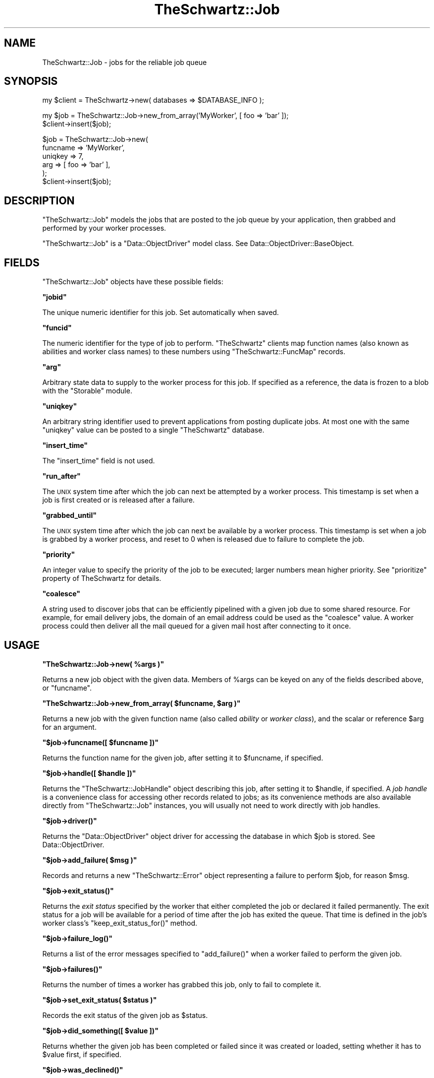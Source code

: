 .\" Automatically generated by Pod::Man v1.37, Pod::Parser v1.32
.\"
.\" Standard preamble:
.\" ========================================================================
.de Sh \" Subsection heading
.br
.if t .Sp
.ne 5
.PP
\fB\\$1\fR
.PP
..
.de Sp \" Vertical space (when we can't use .PP)
.if t .sp .5v
.if n .sp
..
.de Vb \" Begin verbatim text
.ft CW
.nf
.ne \\$1
..
.de Ve \" End verbatim text
.ft R
.fi
..
.\" Set up some character translations and predefined strings.  \*(-- will
.\" give an unbreakable dash, \*(PI will give pi, \*(L" will give a left
.\" double quote, and \*(R" will give a right double quote.  | will give a
.\" real vertical bar.  \*(C+ will give a nicer C++.  Capital omega is used to
.\" do unbreakable dashes and therefore won't be available.  \*(C` and \*(C'
.\" expand to `' in nroff, nothing in troff, for use with C<>.
.tr \(*W-|\(bv\*(Tr
.ds C+ C\v'-.1v'\h'-1p'\s-2+\h'-1p'+\s0\v'.1v'\h'-1p'
.ie n \{\
.    ds -- \(*W-
.    ds PI pi
.    if (\n(.H=4u)&(1m=24u) .ds -- \(*W\h'-12u'\(*W\h'-12u'-\" diablo 10 pitch
.    if (\n(.H=4u)&(1m=20u) .ds -- \(*W\h'-12u'\(*W\h'-8u'-\"  diablo 12 pitch
.    ds L" ""
.    ds R" ""
.    ds C` ""
.    ds C' ""
'br\}
.el\{\
.    ds -- \|\(em\|
.    ds PI \(*p
.    ds L" ``
.    ds R" ''
'br\}
.\"
.\" If the F register is turned on, we'll generate index entries on stderr for
.\" titles (.TH), headers (.SH), subsections (.Sh), items (.Ip), and index
.\" entries marked with X<> in POD.  Of course, you'll have to process the
.\" output yourself in some meaningful fashion.
.if \nF \{\
.    de IX
.    tm Index:\\$1\t\\n%\t"\\$2"
..
.    nr % 0
.    rr F
.\}
.\"
.\" For nroff, turn off justification.  Always turn off hyphenation; it makes
.\" way too many mistakes in technical documents.
.hy 0
.if n .na
.\"
.\" Accent mark definitions (@(#)ms.acc 1.5 88/02/08 SMI; from UCB 4.2).
.\" Fear.  Run.  Save yourself.  No user-serviceable parts.
.    \" fudge factors for nroff and troff
.if n \{\
.    ds #H 0
.    ds #V .8m
.    ds #F .3m
.    ds #[ \f1
.    ds #] \fP
.\}
.if t \{\
.    ds #H ((1u-(\\\\n(.fu%2u))*.13m)
.    ds #V .6m
.    ds #F 0
.    ds #[ \&
.    ds #] \&
.\}
.    \" simple accents for nroff and troff
.if n \{\
.    ds ' \&
.    ds ` \&
.    ds ^ \&
.    ds , \&
.    ds ~ ~
.    ds /
.\}
.if t \{\
.    ds ' \\k:\h'-(\\n(.wu*8/10-\*(#H)'\'\h"|\\n:u"
.    ds ` \\k:\h'-(\\n(.wu*8/10-\*(#H)'\`\h'|\\n:u'
.    ds ^ \\k:\h'-(\\n(.wu*10/11-\*(#H)'^\h'|\\n:u'
.    ds , \\k:\h'-(\\n(.wu*8/10)',\h'|\\n:u'
.    ds ~ \\k:\h'-(\\n(.wu-\*(#H-.1m)'~\h'|\\n:u'
.    ds / \\k:\h'-(\\n(.wu*8/10-\*(#H)'\z\(sl\h'|\\n:u'
.\}
.    \" troff and (daisy-wheel) nroff accents
.ds : \\k:\h'-(\\n(.wu*8/10-\*(#H+.1m+\*(#F)'\v'-\*(#V'\z.\h'.2m+\*(#F'.\h'|\\n:u'\v'\*(#V'
.ds 8 \h'\*(#H'\(*b\h'-\*(#H'
.ds o \\k:\h'-(\\n(.wu+\w'\(de'u-\*(#H)/2u'\v'-.3n'\*(#[\z\(de\v'.3n'\h'|\\n:u'\*(#]
.ds d- \h'\*(#H'\(pd\h'-\w'~'u'\v'-.25m'\f2\(hy\fP\v'.25m'\h'-\*(#H'
.ds D- D\\k:\h'-\w'D'u'\v'-.11m'\z\(hy\v'.11m'\h'|\\n:u'
.ds th \*(#[\v'.3m'\s+1I\s-1\v'-.3m'\h'-(\w'I'u*2/3)'\s-1o\s+1\*(#]
.ds Th \*(#[\s+2I\s-2\h'-\w'I'u*3/5'\v'-.3m'o\v'.3m'\*(#]
.ds ae a\h'-(\w'a'u*4/10)'e
.ds Ae A\h'-(\w'A'u*4/10)'E
.    \" corrections for vroff
.if v .ds ~ \\k:\h'-(\\n(.wu*9/10-\*(#H)'\s-2\u~\d\s+2\h'|\\n:u'
.if v .ds ^ \\k:\h'-(\\n(.wu*10/11-\*(#H)'\v'-.4m'^\v'.4m'\h'|\\n:u'
.    \" for low resolution devices (crt and lpr)
.if \n(.H>23 .if \n(.V>19 \
\{\
.    ds : e
.    ds 8 ss
.    ds o a
.    ds d- d\h'-1'\(ga
.    ds D- D\h'-1'\(hy
.    ds th \o'bp'
.    ds Th \o'LP'
.    ds ae ae
.    ds Ae AE
.\}
.rm #[ #] #H #V #F C
.\" ========================================================================
.\"
.IX Title "TheSchwartz::Job 3"
.TH TheSchwartz::Job 3 "2010-03-15" "perl v5.8.8" "User Contributed Perl Documentation"
.SH "NAME"
TheSchwartz::Job \- jobs for the reliable job queue
.SH "SYNOPSIS"
.IX Header "SYNOPSIS"
.Vb 1
\&    my $client = TheSchwartz->new( databases => $DATABASE_INFO );
.Ve
.PP
.Vb 2
\&    my $job = TheSchwartz::Job->new_from_array('MyWorker', [ foo => 'bar' ]);
\&    $client->insert($job);
.Ve
.PP
.Vb 6
\&    $job = TheSchwartz::Job->new(
\&        funcname => 'MyWorker',
\&        uniqkey  => 7,
\&        arg      => [ foo => 'bar' ],
\&    );
\&    $client->insert($job);
.Ve
.SH "DESCRIPTION"
.IX Header "DESCRIPTION"
\&\f(CW\*(C`TheSchwartz::Job\*(C'\fR models the jobs that are posted to the job queue by your
application, then grabbed and performed by your worker processes.
.PP
\&\f(CW\*(C`TheSchwartz::Job\*(C'\fR is a \f(CW\*(C`Data::ObjectDriver\*(C'\fR model class. See
Data::ObjectDriver::BaseObject.
.SH "FIELDS"
.IX Header "FIELDS"
\&\f(CW\*(C`TheSchwartz::Job\*(C'\fR objects have these possible fields:
.ie n .Sh """jobid"""
.el .Sh "\f(CWjobid\fP"
.IX Subsection "jobid"
The unique numeric identifier for this job. Set automatically when saved.
.ie n .Sh """funcid"""
.el .Sh "\f(CWfuncid\fP"
.IX Subsection "funcid"
The numeric identifier for the type of job to perform. \f(CW\*(C`TheSchwartz\*(C'\fR clients
map function names (also known as abilities and worker class names) to these
numbers using \f(CW\*(C`TheSchwartz::FuncMap\*(C'\fR records.
.ie n .Sh """arg"""
.el .Sh "\f(CWarg\fP"
.IX Subsection "arg"
Arbitrary state data to supply to the worker process for this job. If specified
as a reference, the data is frozen to a blob with the \f(CW\*(C`Storable\*(C'\fR module.
.ie n .Sh """uniqkey"""
.el .Sh "\f(CWuniqkey\fP"
.IX Subsection "uniqkey"
An arbitrary string identifier used to prevent applications from posting
duplicate jobs. At most one with the same \f(CW\*(C`uniqkey\*(C'\fR value can be posted to a
single \f(CW\*(C`TheSchwartz\*(C'\fR database.
.ie n .Sh """insert_time"""
.el .Sh "\f(CWinsert_time\fP"
.IX Subsection "insert_time"
The \f(CW\*(C`insert_time\*(C'\fR field is not used.
.ie n .Sh """run_after"""
.el .Sh "\f(CWrun_after\fP"
.IX Subsection "run_after"
The \s-1UNIX\s0 system time after which the job can next be attempted by a worker
process. This timestamp is set when a job is first created or is released after
a failure.
.ie n .Sh """grabbed_until"""
.el .Sh "\f(CWgrabbed_until\fP"
.IX Subsection "grabbed_until"
The \s-1UNIX\s0 system time after which the job can next be available by a worker
process. This timestamp is set when a job is grabbed by a worker process, and
reset to \f(CW0\fR when is released due to failure to complete the job.
.ie n .Sh """priority"""
.el .Sh "\f(CWpriority\fP"
.IX Subsection "priority"
An integer value to specify the priority of the job to be executed; larger
numbers mean higher priority. See \f(CW\*(C`prioritize\*(C'\fR property of TheSchwartz for
details.
.ie n .Sh """coalesce"""
.el .Sh "\f(CWcoalesce\fP"
.IX Subsection "coalesce"
A string used to discover jobs that can be efficiently pipelined with a given
job due to some shared resource. For example, for email delivery jobs, the
domain of an email address could be used as the \f(CW\*(C`coalesce\*(C'\fR value. A worker
process could then deliver all the mail queued for a given mail host after
connecting to it once.
.SH "USAGE"
.IX Header "USAGE"
.ie n .Sh """TheSchwartz::Job\->new( %args )"""
.el .Sh "\f(CWTheSchwartz::Job\->new( %args )\fP"
.IX Subsection "TheSchwartz::Job->new( %args )"
Returns a new job object with the given data. Members of \f(CW%args\fR can be keyed
on any of the fields described above, or \f(CW\*(C`funcname\*(C'\fR.
.ie n .Sh """TheSchwartz::Job\->new_from_array( $funcname, $arg )"""
.el .Sh "\f(CWTheSchwartz::Job\->new_from_array( $funcname, $arg )\fP"
.IX Subsection "TheSchwartz::Job->new_from_array( $funcname, $arg )"
Returns a new job with the given function name (also called \fIability\fR or
\&\fIworker class\fR), and the scalar or reference \f(CW$arg\fR for an argument.
.ie n .Sh """$job\->funcname([ $funcname ])"""
.el .Sh "\f(CW$job\->funcname([ $funcname ])\fP"
.IX Subsection "$job->funcname([ $funcname ])"
Returns the function name for the given job, after setting it to \f(CW$funcname\fR,
if specified.
.ie n .Sh """$job\->handle([ $handle ])"""
.el .Sh "\f(CW$job\->handle([ $handle ])\fP"
.IX Subsection "$job->handle([ $handle ])"
Returns the \f(CW\*(C`TheSchwartz::JobHandle\*(C'\fR object describing this job, after setting
it to \f(CW$handle\fR, if specified. A \fIjob handle\fR is a convenience class for
accessing other records related to jobs; as its convenience methods are also
available directly from \f(CW\*(C`TheSchwartz::Job\*(C'\fR instances, you will usually not
need to work directly with job handles.
.ie n .Sh """$job\->driver()"""
.el .Sh "\f(CW$job\->driver()\fP"
.IX Subsection "$job->driver()"
Returns the \f(CW\*(C`Data::ObjectDriver\*(C'\fR object driver for accessing the database in
which \f(CW$job\fR is stored. See Data::ObjectDriver.
.ie n .Sh """$job\->add_failure( $msg )"""
.el .Sh "\f(CW$job\->add_failure( $msg )\fP"
.IX Subsection "$job->add_failure( $msg )"
Records and returns a new \f(CW\*(C`TheSchwartz::Error\*(C'\fR object representing a failure
to perform \f(CW$job\fR, for reason \f(CW$msg\fR.
.ie n .Sh """$job\->exit_status()"""
.el .Sh "\f(CW$job\->exit_status()\fP"
.IX Subsection "$job->exit_status()"
Returns the \fIexit status\fR specified by the worker that either completed the
job or declared it failed permanently. The exit status for a job will be
available for a period of time after the job has exited the queue. That time is
defined in the job's worker class's \f(CW\*(C`keep_exit_status_for()\*(C'\fR method.
.ie n .Sh """$job\->failure_log()"""
.el .Sh "\f(CW$job\->failure_log()\fP"
.IX Subsection "$job->failure_log()"
Returns a list of the error messages specified to \f(CW\*(C`add_failure()\*(C'\fR when a
worker failed to perform the given job.
.ie n .Sh """$job\->failures()"""
.el .Sh "\f(CW$job\->failures()\fP"
.IX Subsection "$job->failures()"
Returns the number of times a worker has grabbed this job, only to fail to
complete it.
.ie n .Sh """$job\->set_exit_status( $status )"""
.el .Sh "\f(CW$job\->set_exit_status( $status )\fP"
.IX Subsection "$job->set_exit_status( $status )"
Records the exit status of the given job as \f(CW$status\fR.
.ie n .Sh """$job\->did_something([ $value ])"""
.el .Sh "\f(CW$job\->did_something([ $value ])\fP"
.IX Subsection "$job->did_something([ $value ])"
Returns whether the given job has been completed or failed since it was created
or loaded, setting whether it has to \f(CW$value\fR first, if specified.
.ie n .Sh """$job\->was_declined()"""
.el .Sh "\f(CW$job\->was_declined()\fP"
.IX Subsection "$job->was_declined()"
Sets (if given an argument) and returns the value of the was_declined flag for
a job object. See also \f(CW\*(C`$job\->declined()\*(C'\fR
.ie n .Sh """$job\->debug( $msg )"""
.el .Sh "\f(CW$job\->debug( $msg )\fP"
.IX Subsection "$job->debug( $msg )"
Sends the given message to the job's \f(CW\*(C`TheSchwartz\*(C'\fR client as debug output.
.ie n .Sh """$job\->set_as_current()"""
.el .Sh "\f(CW$job\->set_as_current()\fP"
.IX Subsection "$job->set_as_current()"
Set \f(CW$job\fR as the current job being performed by its associated \f(CW\*(C`TheSchwartz\*(C'\fR
client.
.SH "WORKING"
.IX Header "WORKING"
\&\f(CW\*(C`TheSchwartz::Worker\*(C'\fR classes should use these methods to update the status of
their jobs:
.ie n .Sh """$job\->completed()"""
.el .Sh "\f(CW$job\->completed()\fP"
.IX Subsection "$job->completed()"
Records that the given job has been fully performed and removes it from the job
queue. Completing a job records its exit status as \f(CW0\fR.
.ie n .Sh """$job\->failed( $msg, $exit_status )"""
.el .Sh "\f(CW$job\->failed( $msg, $exit_status )\fP"
.IX Subsection "$job->failed( $msg, $exit_status )"
Records that the worker performing this job failed to complete it, for reason
\&\f(CW$msg\fR.
.PP
If workers have not failed to complete the job more times than the maximum
number of retries for that type of job, the job will be reattempted after its
retry delay has elapsed. The maximum number of retries and the delay before a
retry are defined in the job's worker class definition as \f(CW\*(C`max_retries()\*(C'\fR and
\&\f(CW\*(C`retry_delay()\*(C'\fR respectively.
.PP
If workers \fIhave\fR exceeded the maximum number of reattempts for this job, the
job's exit status is recorded as \f(CW$exit_status\fR, and the job is removed from
the queue. If \f(CW$exit_status\fR is not defined or \f(CW0\fR, the job will be recorded
with an exit status of \f(CW1\fR, to indicate a failure.
.ie n .Sh """$job\->permanent_failure( $msg, $exit_status )"""
.el .Sh "\f(CW$job\->permanent_failure( $msg, $exit_status )\fP"
.IX Subsection "$job->permanent_failure( $msg, $exit_status )"
Records that the worker performing this job failed to complete it, as in
\&\f(CW\*(C`failed()\*(C'\fR, but that the job should \fInot\fR be reattempted, no matter how many
times the job has been attempted before. The job's exit status is thus recorded
as \f(CW$exit_status\fR (or \f(CW1\fR), and the job is removed from the queue.
.ie n .Sh """$job\->declined()"""
.el .Sh "\f(CW$job\->declined()\fP"
.IX Subsection "$job->declined()"
Report that the job has been declined for handling at this time, which means that
the job will be retried after the next grabbed_until interval, and does not count
against the max_retries count.
.ie n .Sh """$job\->replace_with( @jobs )"""
.el .Sh "\f(CW$job\->replace_with( @jobs )\fP"
.IX Subsection "$job->replace_with( @jobs )"
Atomically replaces the single job \f(CW$job\fR with the given set of jobs.
.PP
This can be used to decompose one \*(L"metajob\*(R" posted by your application into a
set of jobs workers can perform, or to post a job or jobs required to complete
the process already partly performed.
.SH "SEE ALSO"
.IX Header "SEE ALSO"
Data::ObjectDriver, Data::ObjectDriver::BaseObject, Storable
